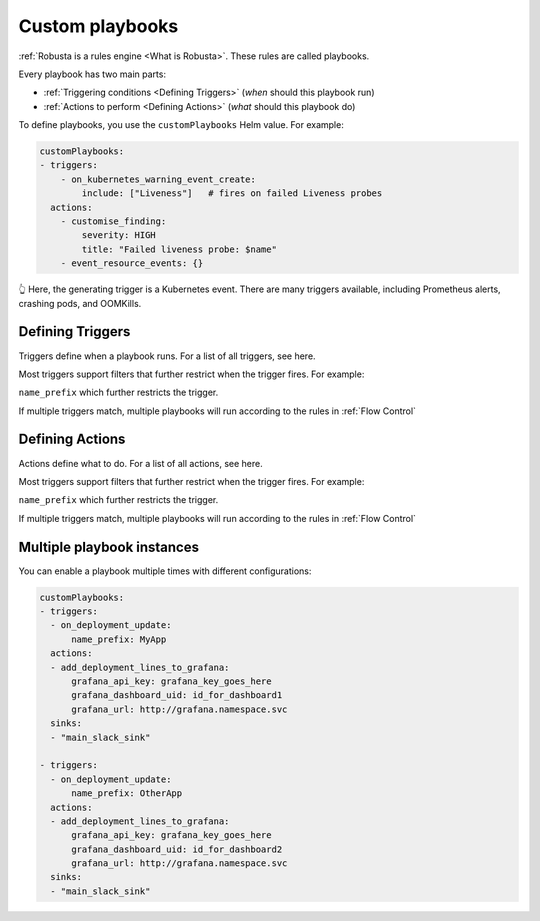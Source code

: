 Custom playbooks
^^^^^^^^^^^^^^^^^^^^^^^^^^^^^

:ref:`Robusta is a rules engine <What is Robusta>`. These rules are called playbooks.

Every playbook has two main parts:

* :ref:`Triggering conditions <Defining Triggers>` (*when* should this playbook run)
* :ref:`Actions to perform <Defining Actions>` (*what* should this playbook do)

To define playbooks, you use the ``customPlaybooks`` Helm value. For example:

.. code-block:: yaml

    customPlaybooks:
    - triggers:
        - on_kubernetes_warning_event_create:
            include: ["Liveness"]   # fires on failed Liveness probes
      actions:
        - customise_finding:
            severity: HIGH
            title: "Failed liveness probe: $name"
        - event_resource_events: {}

👆 Here, the generating trigger is a Kubernetes event. There are many triggers available, including Prometheus alerts, crashing pods, and OOMKills.

Defining Triggers
----------------------
Triggers define when a playbook runs. For a list of all triggers, see here.

Most triggers support filters that further restrict when the trigger fires. For example:

``name_prefix`` which further restricts the trigger.

If multiple triggers match, multiple playbooks will run according to the rules in :ref:`Flow Control`

Defining Actions
----------------------
Actions define what to do. For a list of all actions, see here.

Most triggers support filters that further restrict when the trigger fires. For example:

``name_prefix`` which further restricts the trigger.

If multiple triggers match, multiple playbooks will run according to the rules in :ref:`Flow Control`

Multiple playbook instances
-----------------------------------

You can enable a playbook multiple times with different configurations:

.. code-block:: yaml

    customPlaybooks:
    - triggers:
      - on_deployment_update:
          name_prefix: MyApp
      actions:
      - add_deployment_lines_to_grafana:
          grafana_api_key: grafana_key_goes_here
          grafana_dashboard_uid: id_for_dashboard1
          grafana_url: http://grafana.namespace.svc
      sinks:
      - "main_slack_sink"

    - triggers:
      - on_deployment_update:
          name_prefix: OtherApp
      actions:
      - add_deployment_lines_to_grafana:
          grafana_api_key: grafana_key_goes_here
          grafana_dashboard_uid: id_for_dashboard2
          grafana_url: http://grafana.namespace.svc
      sinks:
      - "main_slack_sink"

